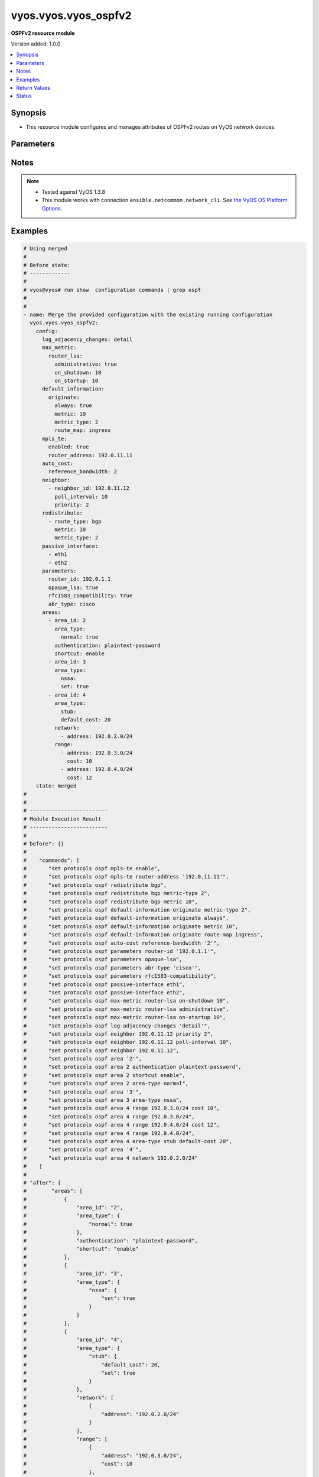 .. _vyos.vyos.vyos_ospfv2_module:


*********************
vyos.vyos.vyos_ospfv2
*********************

**OSPFv2 resource module**


Version added: 1.0.0

.. contents::
   :local:
   :depth: 1


Synopsis
--------
- This resource module configures and manages attributes of OSPFv2 routes on VyOS network devices.




Parameters
----------

.. raw:: html

    <table  border=0 cellpadding=0 class="documentation-table">
        <tr>
            <th colspan="6">Parameter</th>
            <th>Choices/<font color="blue">Defaults</font></th>
            <th width="100%">Comments</th>
        </tr>
            <tr>
                <td colspan="6">
                    <div class="ansibleOptionAnchor" id="parameter-"></div>
                    <b>config</b>
                    <a class="ansibleOptionLink" href="#parameter-" title="Permalink to this option"></a>
                    <div style="font-size: small">
                        <span style="color: purple">dictionary</span>
                    </div>
                </td>
                <td>
                </td>
                <td>
                        <div>A provided OSPFv2 route configuration.</div>
                </td>
            </tr>
                                <tr>
                    <td class="elbow-placeholder"></td>
                <td colspan="5">
                    <div class="ansibleOptionAnchor" id="parameter-"></div>
                    <b>areas</b>
                    <a class="ansibleOptionLink" href="#parameter-" title="Permalink to this option"></a>
                    <div style="font-size: small">
                        <span style="color: purple">list</span>
                         / <span style="color: purple">elements=dictionary</span>
                    </div>
                </td>
                <td>
                </td>
                <td>
                        <div>OSPFv2 area.</div>
                </td>
            </tr>
                                <tr>
                    <td class="elbow-placeholder"></td>
                    <td class="elbow-placeholder"></td>
                <td colspan="4">
                    <div class="ansibleOptionAnchor" id="parameter-"></div>
                    <b>area_id</b>
                    <a class="ansibleOptionLink" href="#parameter-" title="Permalink to this option"></a>
                    <div style="font-size: small">
                        <span style="color: purple">string</span>
                    </div>
                </td>
                <td>
                </td>
                <td>
                        <div>OSPFv2 area identity.</div>
                </td>
            </tr>
            <tr>
                    <td class="elbow-placeholder"></td>
                    <td class="elbow-placeholder"></td>
                <td colspan="4">
                    <div class="ansibleOptionAnchor" id="parameter-"></div>
                    <b>area_type</b>
                    <a class="ansibleOptionLink" href="#parameter-" title="Permalink to this option"></a>
                    <div style="font-size: small">
                        <span style="color: purple">dictionary</span>
                    </div>
                </td>
                <td>
                </td>
                <td>
                        <div>Area type.</div>
                </td>
            </tr>
                                <tr>
                    <td class="elbow-placeholder"></td>
                    <td class="elbow-placeholder"></td>
                    <td class="elbow-placeholder"></td>
                <td colspan="3">
                    <div class="ansibleOptionAnchor" id="parameter-"></div>
                    <b>normal</b>
                    <a class="ansibleOptionLink" href="#parameter-" title="Permalink to this option"></a>
                    <div style="font-size: small">
                        <span style="color: purple">boolean</span>
                    </div>
                </td>
                <td>
                        <ul style="margin: 0; padding: 0"><b>Choices:</b>
                                    <li>no</li>
                                    <li>yes</li>
                        </ul>
                </td>
                <td>
                        <div>Normal OSPFv2 area.</div>
                </td>
            </tr>
            <tr>
                    <td class="elbow-placeholder"></td>
                    <td class="elbow-placeholder"></td>
                    <td class="elbow-placeholder"></td>
                <td colspan="3">
                    <div class="ansibleOptionAnchor" id="parameter-"></div>
                    <b>nssa</b>
                    <a class="ansibleOptionLink" href="#parameter-" title="Permalink to this option"></a>
                    <div style="font-size: small">
                        <span style="color: purple">dictionary</span>
                    </div>
                </td>
                <td>
                </td>
                <td>
                        <div>NSSA OSPFv2 area.</div>
                </td>
            </tr>
                                <tr>
                    <td class="elbow-placeholder"></td>
                    <td class="elbow-placeholder"></td>
                    <td class="elbow-placeholder"></td>
                    <td class="elbow-placeholder"></td>
                <td colspan="2">
                    <div class="ansibleOptionAnchor" id="parameter-"></div>
                    <b>default_cost</b>
                    <a class="ansibleOptionLink" href="#parameter-" title="Permalink to this option"></a>
                    <div style="font-size: small">
                        <span style="color: purple">integer</span>
                    </div>
                </td>
                <td>
                </td>
                <td>
                        <div>Summary-default cost of NSSA area.</div>
                </td>
            </tr>
            <tr>
                    <td class="elbow-placeholder"></td>
                    <td class="elbow-placeholder"></td>
                    <td class="elbow-placeholder"></td>
                    <td class="elbow-placeholder"></td>
                <td colspan="2">
                    <div class="ansibleOptionAnchor" id="parameter-"></div>
                    <b>no_summary</b>
                    <a class="ansibleOptionLink" href="#parameter-" title="Permalink to this option"></a>
                    <div style="font-size: small">
                        <span style="color: purple">boolean</span>
                    </div>
                </td>
                <td>
                        <ul style="margin: 0; padding: 0"><b>Choices:</b>
                                    <li>no</li>
                                    <li>yes</li>
                        </ul>
                </td>
                <td>
                        <div>Do not inject inter-area routes into stub.</div>
                </td>
            </tr>
            <tr>
                    <td class="elbow-placeholder"></td>
                    <td class="elbow-placeholder"></td>
                    <td class="elbow-placeholder"></td>
                    <td class="elbow-placeholder"></td>
                <td colspan="2">
                    <div class="ansibleOptionAnchor" id="parameter-"></div>
                    <b>set</b>
                    <a class="ansibleOptionLink" href="#parameter-" title="Permalink to this option"></a>
                    <div style="font-size: small">
                        <span style="color: purple">boolean</span>
                    </div>
                </td>
                <td>
                        <ul style="margin: 0; padding: 0"><b>Choices:</b>
                                    <li>no</li>
                                    <li>yes</li>
                        </ul>
                </td>
                <td>
                        <div>Enabling NSSA.</div>
                </td>
            </tr>
            <tr>
                    <td class="elbow-placeholder"></td>
                    <td class="elbow-placeholder"></td>
                    <td class="elbow-placeholder"></td>
                    <td class="elbow-placeholder"></td>
                <td colspan="2">
                    <div class="ansibleOptionAnchor" id="parameter-"></div>
                    <b>translate</b>
                    <a class="ansibleOptionLink" href="#parameter-" title="Permalink to this option"></a>
                    <div style="font-size: small">
                        <span style="color: purple">string</span>
                    </div>
                </td>
                <td>
                        <ul style="margin: 0; padding: 0"><b>Choices:</b>
                                    <li>always</li>
                                    <li>candidate</li>
                                    <li>never</li>
                        </ul>
                </td>
                <td>
                        <div>NSSA-ABR.</div>
                </td>
            </tr>

            <tr>
                    <td class="elbow-placeholder"></td>
                    <td class="elbow-placeholder"></td>
                    <td class="elbow-placeholder"></td>
                <td colspan="3">
                    <div class="ansibleOptionAnchor" id="parameter-"></div>
                    <b>stub</b>
                    <a class="ansibleOptionLink" href="#parameter-" title="Permalink to this option"></a>
                    <div style="font-size: small">
                        <span style="color: purple">dictionary</span>
                    </div>
                </td>
                <td>
                </td>
                <td>
                        <div>Stub OSPFv2 area.</div>
                </td>
            </tr>
                                <tr>
                    <td class="elbow-placeholder"></td>
                    <td class="elbow-placeholder"></td>
                    <td class="elbow-placeholder"></td>
                    <td class="elbow-placeholder"></td>
                <td colspan="2">
                    <div class="ansibleOptionAnchor" id="parameter-"></div>
                    <b>default_cost</b>
                    <a class="ansibleOptionLink" href="#parameter-" title="Permalink to this option"></a>
                    <div style="font-size: small">
                        <span style="color: purple">integer</span>
                    </div>
                </td>
                <td>
                </td>
                <td>
                        <div>Summary-default cost of stub area.</div>
                </td>
            </tr>
            <tr>
                    <td class="elbow-placeholder"></td>
                    <td class="elbow-placeholder"></td>
                    <td class="elbow-placeholder"></td>
                    <td class="elbow-placeholder"></td>
                <td colspan="2">
                    <div class="ansibleOptionAnchor" id="parameter-"></div>
                    <b>no_summary</b>
                    <a class="ansibleOptionLink" href="#parameter-" title="Permalink to this option"></a>
                    <div style="font-size: small">
                        <span style="color: purple">boolean</span>
                    </div>
                </td>
                <td>
                        <ul style="margin: 0; padding: 0"><b>Choices:</b>
                                    <li>no</li>
                                    <li>yes</li>
                        </ul>
                </td>
                <td>
                        <div>Do not inject inter-area routes into stub.</div>
                </td>
            </tr>
            <tr>
                    <td class="elbow-placeholder"></td>
                    <td class="elbow-placeholder"></td>
                    <td class="elbow-placeholder"></td>
                    <td class="elbow-placeholder"></td>
                <td colspan="2">
                    <div class="ansibleOptionAnchor" id="parameter-"></div>
                    <b>set</b>
                    <a class="ansibleOptionLink" href="#parameter-" title="Permalink to this option"></a>
                    <div style="font-size: small">
                        <span style="color: purple">boolean</span>
                    </div>
                </td>
                <td>
                        <ul style="margin: 0; padding: 0"><b>Choices:</b>
                                    <li>no</li>
                                    <li>yes</li>
                        </ul>
                </td>
                <td>
                        <div>Enabling stub.</div>
                </td>
            </tr>


            <tr>
                    <td class="elbow-placeholder"></td>
                    <td class="elbow-placeholder"></td>
                <td colspan="4">
                    <div class="ansibleOptionAnchor" id="parameter-"></div>
                    <b>authentication</b>
                    <a class="ansibleOptionLink" href="#parameter-" title="Permalink to this option"></a>
                    <div style="font-size: small">
                        <span style="color: purple">string</span>
                    </div>
                </td>
                <td>
                        <ul style="margin: 0; padding: 0"><b>Choices:</b>
                                    <li>plaintext-password</li>
                                    <li>md5</li>
                        </ul>
                </td>
                <td>
                        <div>OSPFv2 area authentication type.</div>
                </td>
            </tr>
            <tr>
                    <td class="elbow-placeholder"></td>
                    <td class="elbow-placeholder"></td>
                <td colspan="4">
                    <div class="ansibleOptionAnchor" id="parameter-"></div>
                    <b>network</b>
                    <a class="ansibleOptionLink" href="#parameter-" title="Permalink to this option"></a>
                    <div style="font-size: small">
                        <span style="color: purple">list</span>
                         / <span style="color: purple">elements=dictionary</span>
                    </div>
                </td>
                <td>
                </td>
                <td>
                        <div>OSPFv2 network.</div>
                </td>
            </tr>
                                <tr>
                    <td class="elbow-placeholder"></td>
                    <td class="elbow-placeholder"></td>
                    <td class="elbow-placeholder"></td>
                <td colspan="3">
                    <div class="ansibleOptionAnchor" id="parameter-"></div>
                    <b>address</b>
                    <a class="ansibleOptionLink" href="#parameter-" title="Permalink to this option"></a>
                    <div style="font-size: small">
                        <span style="color: purple">string</span>
                         / <span style="color: red">required</span>
                    </div>
                </td>
                <td>
                </td>
                <td>
                        <div>OSPFv2 IPv4 network address.</div>
                </td>
            </tr>

            <tr>
                    <td class="elbow-placeholder"></td>
                    <td class="elbow-placeholder"></td>
                <td colspan="4">
                    <div class="ansibleOptionAnchor" id="parameter-"></div>
                    <b>range</b>
                    <a class="ansibleOptionLink" href="#parameter-" title="Permalink to this option"></a>
                    <div style="font-size: small">
                        <span style="color: purple">list</span>
                         / <span style="color: purple">elements=dictionary</span>
                    </div>
                </td>
                <td>
                </td>
                <td>
                        <div>Summarize routes matching prefix (border routers only).</div>
                </td>
            </tr>
                                <tr>
                    <td class="elbow-placeholder"></td>
                    <td class="elbow-placeholder"></td>
                    <td class="elbow-placeholder"></td>
                <td colspan="3">
                    <div class="ansibleOptionAnchor" id="parameter-"></div>
                    <b>address</b>
                    <a class="ansibleOptionLink" href="#parameter-" title="Permalink to this option"></a>
                    <div style="font-size: small">
                        <span style="color: purple">string</span>
                    </div>
                </td>
                <td>
                </td>
                <td>
                        <div>border router IPv4 address.</div>
                </td>
            </tr>
            <tr>
                    <td class="elbow-placeholder"></td>
                    <td class="elbow-placeholder"></td>
                    <td class="elbow-placeholder"></td>
                <td colspan="3">
                    <div class="ansibleOptionAnchor" id="parameter-"></div>
                    <b>cost</b>
                    <a class="ansibleOptionLink" href="#parameter-" title="Permalink to this option"></a>
                    <div style="font-size: small">
                        <span style="color: purple">integer</span>
                    </div>
                </td>
                <td>
                </td>
                <td>
                        <div>Metric for this range.</div>
                </td>
            </tr>
            <tr>
                    <td class="elbow-placeholder"></td>
                    <td class="elbow-placeholder"></td>
                    <td class="elbow-placeholder"></td>
                <td colspan="3">
                    <div class="ansibleOptionAnchor" id="parameter-"></div>
                    <b>not_advertise</b>
                    <a class="ansibleOptionLink" href="#parameter-" title="Permalink to this option"></a>
                    <div style="font-size: small">
                        <span style="color: purple">boolean</span>
                    </div>
                </td>
                <td>
                        <ul style="margin: 0; padding: 0"><b>Choices:</b>
                                    <li>no</li>
                                    <li>yes</li>
                        </ul>
                </td>
                <td>
                        <div>Don&#x27;t advertise this range.</div>
                </td>
            </tr>
            <tr>
                    <td class="elbow-placeholder"></td>
                    <td class="elbow-placeholder"></td>
                    <td class="elbow-placeholder"></td>
                <td colspan="3">
                    <div class="ansibleOptionAnchor" id="parameter-"></div>
                    <b>substitute</b>
                    <a class="ansibleOptionLink" href="#parameter-" title="Permalink to this option"></a>
                    <div style="font-size: small">
                        <span style="color: purple">string</span>
                    </div>
                </td>
                <td>
                </td>
                <td>
                        <div>Announce area range (IPv4 address) as another prefix.</div>
                </td>
            </tr>

            <tr>
                    <td class="elbow-placeholder"></td>
                    <td class="elbow-placeholder"></td>
                <td colspan="4">
                    <div class="ansibleOptionAnchor" id="parameter-"></div>
                    <b>shortcut</b>
                    <a class="ansibleOptionLink" href="#parameter-" title="Permalink to this option"></a>
                    <div style="font-size: small">
                        <span style="color: purple">string</span>
                    </div>
                </td>
                <td>
                        <ul style="margin: 0; padding: 0"><b>Choices:</b>
                                    <li>default</li>
                                    <li>disable</li>
                                    <li>enable</li>
                        </ul>
                </td>
                <td>
                        <div>Area&#x27;s shortcut mode.</div>
                </td>
            </tr>
            <tr>
                    <td class="elbow-placeholder"></td>
                    <td class="elbow-placeholder"></td>
                <td colspan="4">
                    <div class="ansibleOptionAnchor" id="parameter-"></div>
                    <b>virtual_link</b>
                    <a class="ansibleOptionLink" href="#parameter-" title="Permalink to this option"></a>
                    <div style="font-size: small">
                        <span style="color: purple">list</span>
                         / <span style="color: purple">elements=dictionary</span>
                    </div>
                </td>
                <td>
                </td>
                <td>
                        <div>Virtual link address.</div>
                </td>
            </tr>
                                <tr>
                    <td class="elbow-placeholder"></td>
                    <td class="elbow-placeholder"></td>
                    <td class="elbow-placeholder"></td>
                <td colspan="3">
                    <div class="ansibleOptionAnchor" id="parameter-"></div>
                    <b>address</b>
                    <a class="ansibleOptionLink" href="#parameter-" title="Permalink to this option"></a>
                    <div style="font-size: small">
                        <span style="color: purple">string</span>
                    </div>
                </td>
                <td>
                </td>
                <td>
                        <div>virtual link address.</div>
                </td>
            </tr>
            <tr>
                    <td class="elbow-placeholder"></td>
                    <td class="elbow-placeholder"></td>
                    <td class="elbow-placeholder"></td>
                <td colspan="3">
                    <div class="ansibleOptionAnchor" id="parameter-"></div>
                    <b>authentication</b>
                    <a class="ansibleOptionLink" href="#parameter-" title="Permalink to this option"></a>
                    <div style="font-size: small">
                        <span style="color: purple">dictionary</span>
                    </div>
                </td>
                <td>
                </td>
                <td>
                        <div>OSPFv2 area authentication type.</div>
                </td>
            </tr>
                                <tr>
                    <td class="elbow-placeholder"></td>
                    <td class="elbow-placeholder"></td>
                    <td class="elbow-placeholder"></td>
                    <td class="elbow-placeholder"></td>
                <td colspan="2">
                    <div class="ansibleOptionAnchor" id="parameter-"></div>
                    <b>md5</b>
                    <a class="ansibleOptionLink" href="#parameter-" title="Permalink to this option"></a>
                    <div style="font-size: small">
                        <span style="color: purple">list</span>
                         / <span style="color: purple">elements=dictionary</span>
                    </div>
                </td>
                <td>
                </td>
                <td>
                        <div>MD5 key id based authentication.</div>
                </td>
            </tr>
                                <tr>
                    <td class="elbow-placeholder"></td>
                    <td class="elbow-placeholder"></td>
                    <td class="elbow-placeholder"></td>
                    <td class="elbow-placeholder"></td>
                    <td class="elbow-placeholder"></td>
                <td colspan="1">
                    <div class="ansibleOptionAnchor" id="parameter-"></div>
                    <b>key_id</b>
                    <a class="ansibleOptionLink" href="#parameter-" title="Permalink to this option"></a>
                    <div style="font-size: small">
                        <span style="color: purple">integer</span>
                    </div>
                </td>
                <td>
                </td>
                <td>
                        <div>MD5 key id.</div>
                </td>
            </tr>
            <tr>
                    <td class="elbow-placeholder"></td>
                    <td class="elbow-placeholder"></td>
                    <td class="elbow-placeholder"></td>
                    <td class="elbow-placeholder"></td>
                    <td class="elbow-placeholder"></td>
                <td colspan="1">
                    <div class="ansibleOptionAnchor" id="parameter-"></div>
                    <b>md5_key</b>
                    <a class="ansibleOptionLink" href="#parameter-" title="Permalink to this option"></a>
                    <div style="font-size: small">
                        <span style="color: purple">string</span>
                    </div>
                </td>
                <td>
                </td>
                <td>
                        <div>MD5 key.</div>
                </td>
            </tr>

            <tr>
                    <td class="elbow-placeholder"></td>
                    <td class="elbow-placeholder"></td>
                    <td class="elbow-placeholder"></td>
                    <td class="elbow-placeholder"></td>
                <td colspan="2">
                    <div class="ansibleOptionAnchor" id="parameter-"></div>
                    <b>plaintext_password</b>
                    <a class="ansibleOptionLink" href="#parameter-" title="Permalink to this option"></a>
                    <div style="font-size: small">
                        <span style="color: purple">string</span>
                    </div>
                </td>
                <td>
                </td>
                <td>
                        <div>Plain text password.</div>
                </td>
            </tr>

            <tr>
                    <td class="elbow-placeholder"></td>
                    <td class="elbow-placeholder"></td>
                    <td class="elbow-placeholder"></td>
                <td colspan="3">
                    <div class="ansibleOptionAnchor" id="parameter-"></div>
                    <b>dead_interval</b>
                    <a class="ansibleOptionLink" href="#parameter-" title="Permalink to this option"></a>
                    <div style="font-size: small">
                        <span style="color: purple">integer</span>
                    </div>
                </td>
                <td>
                </td>
                <td>
                        <div>Interval after which a neighbor is declared dead.</div>
                </td>
            </tr>
            <tr>
                    <td class="elbow-placeholder"></td>
                    <td class="elbow-placeholder"></td>
                    <td class="elbow-placeholder"></td>
                <td colspan="3">
                    <div class="ansibleOptionAnchor" id="parameter-"></div>
                    <b>hello_interval</b>
                    <a class="ansibleOptionLink" href="#parameter-" title="Permalink to this option"></a>
                    <div style="font-size: small">
                        <span style="color: purple">integer</span>
                    </div>
                </td>
                <td>
                </td>
                <td>
                        <div>Interval between hello packets.</div>
                </td>
            </tr>
            <tr>
                    <td class="elbow-placeholder"></td>
                    <td class="elbow-placeholder"></td>
                    <td class="elbow-placeholder"></td>
                <td colspan="3">
                    <div class="ansibleOptionAnchor" id="parameter-"></div>
                    <b>retransmit_interval</b>
                    <a class="ansibleOptionLink" href="#parameter-" title="Permalink to this option"></a>
                    <div style="font-size: small">
                        <span style="color: purple">integer</span>
                    </div>
                </td>
                <td>
                </td>
                <td>
                        <div>Interval between retransmitting lost link state advertisements.</div>
                </td>
            </tr>
            <tr>
                    <td class="elbow-placeholder"></td>
                    <td class="elbow-placeholder"></td>
                    <td class="elbow-placeholder"></td>
                <td colspan="3">
                    <div class="ansibleOptionAnchor" id="parameter-"></div>
                    <b>transmit_delay</b>
                    <a class="ansibleOptionLink" href="#parameter-" title="Permalink to this option"></a>
                    <div style="font-size: small">
                        <span style="color: purple">integer</span>
                    </div>
                </td>
                <td>
                </td>
                <td>
                        <div>Link state transmit delay.</div>
                </td>
            </tr>


            <tr>
                    <td class="elbow-placeholder"></td>
                <td colspan="5">
                    <div class="ansibleOptionAnchor" id="parameter-"></div>
                    <b>auto_cost</b>
                    <a class="ansibleOptionLink" href="#parameter-" title="Permalink to this option"></a>
                    <div style="font-size: small">
                        <span style="color: purple">dictionary</span>
                    </div>
                </td>
                <td>
                </td>
                <td>
                        <div>Calculate OSPFv2 interface cost according to bandwidth.</div>
                </td>
            </tr>
                                <tr>
                    <td class="elbow-placeholder"></td>
                    <td class="elbow-placeholder"></td>
                <td colspan="4">
                    <div class="ansibleOptionAnchor" id="parameter-"></div>
                    <b>reference_bandwidth</b>
                    <a class="ansibleOptionLink" href="#parameter-" title="Permalink to this option"></a>
                    <div style="font-size: small">
                        <span style="color: purple">integer</span>
                    </div>
                </td>
                <td>
                </td>
                <td>
                        <div>Reference bandwidth cost in Mbits/sec.</div>
                </td>
            </tr>

            <tr>
                    <td class="elbow-placeholder"></td>
                <td colspan="5">
                    <div class="ansibleOptionAnchor" id="parameter-"></div>
                    <b>default_information</b>
                    <a class="ansibleOptionLink" href="#parameter-" title="Permalink to this option"></a>
                    <div style="font-size: small">
                        <span style="color: purple">dictionary</span>
                    </div>
                </td>
                <td>
                </td>
                <td>
                        <div>Control distribution of default information.</div>
                </td>
            </tr>
                                <tr>
                    <td class="elbow-placeholder"></td>
                    <td class="elbow-placeholder"></td>
                <td colspan="4">
                    <div class="ansibleOptionAnchor" id="parameter-"></div>
                    <b>originate</b>
                    <a class="ansibleOptionLink" href="#parameter-" title="Permalink to this option"></a>
                    <div style="font-size: small">
                        <span style="color: purple">dictionary</span>
                    </div>
                </td>
                <td>
                </td>
                <td>
                        <div>Distribute a default route.</div>
                </td>
            </tr>
                                <tr>
                    <td class="elbow-placeholder"></td>
                    <td class="elbow-placeholder"></td>
                    <td class="elbow-placeholder"></td>
                <td colspan="3">
                    <div class="ansibleOptionAnchor" id="parameter-"></div>
                    <b>always</b>
                    <a class="ansibleOptionLink" href="#parameter-" title="Permalink to this option"></a>
                    <div style="font-size: small">
                        <span style="color: purple">boolean</span>
                    </div>
                </td>
                <td>
                        <ul style="margin: 0; padding: 0"><b>Choices:</b>
                                    <li>no</li>
                                    <li>yes</li>
                        </ul>
                </td>
                <td>
                        <div>Always advertise default route.</div>
                </td>
            </tr>
            <tr>
                    <td class="elbow-placeholder"></td>
                    <td class="elbow-placeholder"></td>
                    <td class="elbow-placeholder"></td>
                <td colspan="3">
                    <div class="ansibleOptionAnchor" id="parameter-"></div>
                    <b>metric</b>
                    <a class="ansibleOptionLink" href="#parameter-" title="Permalink to this option"></a>
                    <div style="font-size: small">
                        <span style="color: purple">integer</span>
                    </div>
                </td>
                <td>
                </td>
                <td>
                        <div>OSPFv2 default metric.</div>
                </td>
            </tr>
            <tr>
                    <td class="elbow-placeholder"></td>
                    <td class="elbow-placeholder"></td>
                    <td class="elbow-placeholder"></td>
                <td colspan="3">
                    <div class="ansibleOptionAnchor" id="parameter-"></div>
                    <b>metric_type</b>
                    <a class="ansibleOptionLink" href="#parameter-" title="Permalink to this option"></a>
                    <div style="font-size: small">
                        <span style="color: purple">integer</span>
                    </div>
                </td>
                <td>
                </td>
                <td>
                        <div>OSPFv2 Metric types for default routes.</div>
                </td>
            </tr>
            <tr>
                    <td class="elbow-placeholder"></td>
                    <td class="elbow-placeholder"></td>
                    <td class="elbow-placeholder"></td>
                <td colspan="3">
                    <div class="ansibleOptionAnchor" id="parameter-"></div>
                    <b>route_map</b>
                    <a class="ansibleOptionLink" href="#parameter-" title="Permalink to this option"></a>
                    <div style="font-size: small">
                        <span style="color: purple">string</span>
                    </div>
                </td>
                <td>
                </td>
                <td>
                        <div>Route map references.</div>
                </td>
            </tr>


            <tr>
                    <td class="elbow-placeholder"></td>
                <td colspan="5">
                    <div class="ansibleOptionAnchor" id="parameter-"></div>
                    <b>default_metric</b>
                    <a class="ansibleOptionLink" href="#parameter-" title="Permalink to this option"></a>
                    <div style="font-size: small">
                        <span style="color: purple">integer</span>
                    </div>
                </td>
                <td>
                </td>
                <td>
                        <div>Metric of redistributed routes</div>
                </td>
            </tr>
            <tr>
                    <td class="elbow-placeholder"></td>
                <td colspan="5">
                    <div class="ansibleOptionAnchor" id="parameter-"></div>
                    <b>distance</b>
                    <a class="ansibleOptionLink" href="#parameter-" title="Permalink to this option"></a>
                    <div style="font-size: small">
                        <span style="color: purple">dictionary</span>
                    </div>
                </td>
                <td>
                </td>
                <td>
                        <div>Administrative distance.</div>
                </td>
            </tr>
                                <tr>
                    <td class="elbow-placeholder"></td>
                    <td class="elbow-placeholder"></td>
                <td colspan="4">
                    <div class="ansibleOptionAnchor" id="parameter-"></div>
                    <b>global</b>
                    <a class="ansibleOptionLink" href="#parameter-" title="Permalink to this option"></a>
                    <div style="font-size: small">
                        <span style="color: purple">integer</span>
                    </div>
                </td>
                <td>
                </td>
                <td>
                        <div>Global OSPFv2 administrative distance.</div>
                </td>
            </tr>
            <tr>
                    <td class="elbow-placeholder"></td>
                    <td class="elbow-placeholder"></td>
                <td colspan="4">
                    <div class="ansibleOptionAnchor" id="parameter-"></div>
                    <b>ospf</b>
                    <a class="ansibleOptionLink" href="#parameter-" title="Permalink to this option"></a>
                    <div style="font-size: small">
                        <span style="color: purple">dictionary</span>
                    </div>
                </td>
                <td>
                </td>
                <td>
                        <div>OSPFv2 administrative distance.</div>
                </td>
            </tr>
                                <tr>
                    <td class="elbow-placeholder"></td>
                    <td class="elbow-placeholder"></td>
                    <td class="elbow-placeholder"></td>
                <td colspan="3">
                    <div class="ansibleOptionAnchor" id="parameter-"></div>
                    <b>external</b>
                    <a class="ansibleOptionLink" href="#parameter-" title="Permalink to this option"></a>
                    <div style="font-size: small">
                        <span style="color: purple">integer</span>
                    </div>
                </td>
                <td>
                </td>
                <td>
                        <div>Distance for external routes.</div>
                </td>
            </tr>
            <tr>
                    <td class="elbow-placeholder"></td>
                    <td class="elbow-placeholder"></td>
                    <td class="elbow-placeholder"></td>
                <td colspan="3">
                    <div class="ansibleOptionAnchor" id="parameter-"></div>
                    <b>inter_area</b>
                    <a class="ansibleOptionLink" href="#parameter-" title="Permalink to this option"></a>
                    <div style="font-size: small">
                        <span style="color: purple">integer</span>
                    </div>
                </td>
                <td>
                </td>
                <td>
                        <div>Distance for inter-area routes.</div>
                </td>
            </tr>
            <tr>
                    <td class="elbow-placeholder"></td>
                    <td class="elbow-placeholder"></td>
                    <td class="elbow-placeholder"></td>
                <td colspan="3">
                    <div class="ansibleOptionAnchor" id="parameter-"></div>
                    <b>intra_area</b>
                    <a class="ansibleOptionLink" href="#parameter-" title="Permalink to this option"></a>
                    <div style="font-size: small">
                        <span style="color: purple">integer</span>
                    </div>
                </td>
                <td>
                </td>
                <td>
                        <div>Distance for intra-area routes.</div>
                </td>
            </tr>


            <tr>
                    <td class="elbow-placeholder"></td>
                <td colspan="5">
                    <div class="ansibleOptionAnchor" id="parameter-"></div>
                    <b>log_adjacency_changes</b>
                    <a class="ansibleOptionLink" href="#parameter-" title="Permalink to this option"></a>
                    <div style="font-size: small">
                        <span style="color: purple">string</span>
                    </div>
                </td>
                <td>
                        <ul style="margin: 0; padding: 0"><b>Choices:</b>
                                    <li>detail</li>
                        </ul>
                </td>
                <td>
                        <div>Log changes in adjacency state.</div>
                </td>
            </tr>
            <tr>
                    <td class="elbow-placeholder"></td>
                <td colspan="5">
                    <div class="ansibleOptionAnchor" id="parameter-"></div>
                    <b>max_metric</b>
                    <a class="ansibleOptionLink" href="#parameter-" title="Permalink to this option"></a>
                    <div style="font-size: small">
                        <span style="color: purple">dictionary</span>
                    </div>
                </td>
                <td>
                </td>
                <td>
                        <div>OSPFv2 maximum/infinite-distance metric.</div>
                </td>
            </tr>
                                <tr>
                    <td class="elbow-placeholder"></td>
                    <td class="elbow-placeholder"></td>
                <td colspan="4">
                    <div class="ansibleOptionAnchor" id="parameter-"></div>
                    <b>router_lsa</b>
                    <a class="ansibleOptionLink" href="#parameter-" title="Permalink to this option"></a>
                    <div style="font-size: small">
                        <span style="color: purple">dictionary</span>
                    </div>
                </td>
                <td>
                </td>
                <td>
                        <div>Advertise own Router-LSA with infinite distance (stub router).</div>
                </td>
            </tr>
                                <tr>
                    <td class="elbow-placeholder"></td>
                    <td class="elbow-placeholder"></td>
                    <td class="elbow-placeholder"></td>
                <td colspan="3">
                    <div class="ansibleOptionAnchor" id="parameter-"></div>
                    <b>administrative</b>
                    <a class="ansibleOptionLink" href="#parameter-" title="Permalink to this option"></a>
                    <div style="font-size: small">
                        <span style="color: purple">boolean</span>
                    </div>
                </td>
                <td>
                        <ul style="margin: 0; padding: 0"><b>Choices:</b>
                                    <li>no</li>
                                    <li>yes</li>
                        </ul>
                </td>
                <td>
                        <div>Administratively apply, for an indefinite period.</div>
                </td>
            </tr>
            <tr>
                    <td class="elbow-placeholder"></td>
                    <td class="elbow-placeholder"></td>
                    <td class="elbow-placeholder"></td>
                <td colspan="3">
                    <div class="ansibleOptionAnchor" id="parameter-"></div>
                    <b>on_shutdown</b>
                    <a class="ansibleOptionLink" href="#parameter-" title="Permalink to this option"></a>
                    <div style="font-size: small">
                        <span style="color: purple">integer</span>
                    </div>
                </td>
                <td>
                </td>
                <td>
                        <div>Time to advertise self as stub-router.</div>
                </td>
            </tr>
            <tr>
                    <td class="elbow-placeholder"></td>
                    <td class="elbow-placeholder"></td>
                    <td class="elbow-placeholder"></td>
                <td colspan="3">
                    <div class="ansibleOptionAnchor" id="parameter-"></div>
                    <b>on_startup</b>
                    <a class="ansibleOptionLink" href="#parameter-" title="Permalink to this option"></a>
                    <div style="font-size: small">
                        <span style="color: purple">integer</span>
                    </div>
                </td>
                <td>
                </td>
                <td>
                        <div>Time to advertise self as stub-router</div>
                </td>
            </tr>


            <tr>
                    <td class="elbow-placeholder"></td>
                <td colspan="5">
                    <div class="ansibleOptionAnchor" id="parameter-"></div>
                    <b>mpls_te</b>
                    <a class="ansibleOptionLink" href="#parameter-" title="Permalink to this option"></a>
                    <div style="font-size: small">
                        <span style="color: purple">dictionary</span>
                    </div>
                </td>
                <td>
                </td>
                <td>
                        <div>MultiProtocol Label Switching-Traffic Engineering (MPLS-TE) parameters.</div>
                </td>
            </tr>
                                <tr>
                    <td class="elbow-placeholder"></td>
                    <td class="elbow-placeholder"></td>
                <td colspan="4">
                    <div class="ansibleOptionAnchor" id="parameter-"></div>
                    <b>enabled</b>
                    <a class="ansibleOptionLink" href="#parameter-" title="Permalink to this option"></a>
                    <div style="font-size: small">
                        <span style="color: purple">boolean</span>
                    </div>
                </td>
                <td>
                        <ul style="margin: 0; padding: 0"><b>Choices:</b>
                                    <li>no</li>
                                    <li>yes</li>
                        </ul>
                </td>
                <td>
                        <div>Enable MPLS-TE functionality.</div>
                </td>
            </tr>
            <tr>
                    <td class="elbow-placeholder"></td>
                    <td class="elbow-placeholder"></td>
                <td colspan="4">
                    <div class="ansibleOptionAnchor" id="parameter-"></div>
                    <b>router_address</b>
                    <a class="ansibleOptionLink" href="#parameter-" title="Permalink to this option"></a>
                    <div style="font-size: small">
                        <span style="color: purple">string</span>
                    </div>
                </td>
                <td>
                </td>
                <td>
                        <div>Stable IP address of the advertising router.</div>
                </td>
            </tr>

            <tr>
                    <td class="elbow-placeholder"></td>
                <td colspan="5">
                    <div class="ansibleOptionAnchor" id="parameter-"></div>
                    <b>neighbor</b>
                    <a class="ansibleOptionLink" href="#parameter-" title="Permalink to this option"></a>
                    <div style="font-size: small">
                        <span style="color: purple">list</span>
                         / <span style="color: purple">elements=dictionary</span>
                    </div>
                </td>
                <td>
                </td>
                <td>
                        <div>Neighbor IP address.</div>
                </td>
            </tr>
                                <tr>
                    <td class="elbow-placeholder"></td>
                    <td class="elbow-placeholder"></td>
                <td colspan="4">
                    <div class="ansibleOptionAnchor" id="parameter-"></div>
                    <b>neighbor_id</b>
                    <a class="ansibleOptionLink" href="#parameter-" title="Permalink to this option"></a>
                    <div style="font-size: small">
                        <span style="color: purple">string</span>
                    </div>
                </td>
                <td>
                </td>
                <td>
                        <div>Identity (number/IP address) of neighbor.</div>
                </td>
            </tr>
            <tr>
                    <td class="elbow-placeholder"></td>
                    <td class="elbow-placeholder"></td>
                <td colspan="4">
                    <div class="ansibleOptionAnchor" id="parameter-"></div>
                    <b>poll_interval</b>
                    <a class="ansibleOptionLink" href="#parameter-" title="Permalink to this option"></a>
                    <div style="font-size: small">
                        <span style="color: purple">integer</span>
                    </div>
                </td>
                <td>
                </td>
                <td>
                        <div>Seconds between dead neighbor polling interval.</div>
                </td>
            </tr>
            <tr>
                    <td class="elbow-placeholder"></td>
                    <td class="elbow-placeholder"></td>
                <td colspan="4">
                    <div class="ansibleOptionAnchor" id="parameter-"></div>
                    <b>priority</b>
                    <a class="ansibleOptionLink" href="#parameter-" title="Permalink to this option"></a>
                    <div style="font-size: small">
                        <span style="color: purple">integer</span>
                    </div>
                </td>
                <td>
                </td>
                <td>
                        <div>Neighbor priority.</div>
                </td>
            </tr>

            <tr>
                    <td class="elbow-placeholder"></td>
                <td colspan="5">
                    <div class="ansibleOptionAnchor" id="parameter-"></div>
                    <b>parameters</b>
                    <a class="ansibleOptionLink" href="#parameter-" title="Permalink to this option"></a>
                    <div style="font-size: small">
                        <span style="color: purple">dictionary</span>
                    </div>
                </td>
                <td>
                </td>
                <td>
                        <div>OSPFv2 specific parameters.</div>
                </td>
            </tr>
                                <tr>
                    <td class="elbow-placeholder"></td>
                    <td class="elbow-placeholder"></td>
                <td colspan="4">
                    <div class="ansibleOptionAnchor" id="parameter-"></div>
                    <b>abr_type</b>
                    <a class="ansibleOptionLink" href="#parameter-" title="Permalink to this option"></a>
                    <div style="font-size: small">
                        <span style="color: purple">string</span>
                    </div>
                </td>
                <td>
                        <ul style="margin: 0; padding: 0"><b>Choices:</b>
                                    <li>cisco</li>
                                    <li>ibm</li>
                                    <li>shortcut</li>
                                    <li>standard</li>
                        </ul>
                </td>
                <td>
                        <div>OSPFv2 ABR Type.</div>
                </td>
            </tr>
            <tr>
                    <td class="elbow-placeholder"></td>
                    <td class="elbow-placeholder"></td>
                <td colspan="4">
                    <div class="ansibleOptionAnchor" id="parameter-"></div>
                    <b>opaque_lsa</b>
                    <a class="ansibleOptionLink" href="#parameter-" title="Permalink to this option"></a>
                    <div style="font-size: small">
                        <span style="color: purple">boolean</span>
                    </div>
                </td>
                <td>
                        <ul style="margin: 0; padding: 0"><b>Choices:</b>
                                    <li>no</li>
                                    <li>yes</li>
                        </ul>
                </td>
                <td>
                        <div>Enable the Opaque-LSA capability (rfc2370).</div>
                </td>
            </tr>
            <tr>
                    <td class="elbow-placeholder"></td>
                    <td class="elbow-placeholder"></td>
                <td colspan="4">
                    <div class="ansibleOptionAnchor" id="parameter-"></div>
                    <b>rfc1583_compatibility</b>
                    <a class="ansibleOptionLink" href="#parameter-" title="Permalink to this option"></a>
                    <div style="font-size: small">
                        <span style="color: purple">boolean</span>
                    </div>
                </td>
                <td>
                        <ul style="margin: 0; padding: 0"><b>Choices:</b>
                                    <li>no</li>
                                    <li>yes</li>
                        </ul>
                </td>
                <td>
                        <div>Enable rfc1583 criteria for handling AS external routes.</div>
                </td>
            </tr>
            <tr>
                    <td class="elbow-placeholder"></td>
                    <td class="elbow-placeholder"></td>
                <td colspan="4">
                    <div class="ansibleOptionAnchor" id="parameter-"></div>
                    <b>router_id</b>
                    <a class="ansibleOptionLink" href="#parameter-" title="Permalink to this option"></a>
                    <div style="font-size: small">
                        <span style="color: purple">string</span>
                    </div>
                </td>
                <td>
                </td>
                <td>
                        <div>Override the default router identifier.</div>
                </td>
            </tr>

            <tr>
                    <td class="elbow-placeholder"></td>
                <td colspan="5">
                    <div class="ansibleOptionAnchor" id="parameter-"></div>
                    <b>passive_interface</b>
                    <a class="ansibleOptionLink" href="#parameter-" title="Permalink to this option"></a>
                    <div style="font-size: small">
                        <span style="color: purple">list</span>
                         / <span style="color: purple">elements=string</span>
                    </div>
                </td>
                <td>
                </td>
                <td>
                        <div>Suppress routing updates on an interface.</div>
                </td>
            </tr>
            <tr>
                    <td class="elbow-placeholder"></td>
                <td colspan="5">
                    <div class="ansibleOptionAnchor" id="parameter-"></div>
                    <b>passive_interface_exclude</b>
                    <a class="ansibleOptionLink" href="#parameter-" title="Permalink to this option"></a>
                    <div style="font-size: small">
                        <span style="color: purple">list</span>
                         / <span style="color: purple">elements=string</span>
                    </div>
                </td>
                <td>
                </td>
                <td>
                        <div>Interface to exclude when using passive-interface default.</div>
                </td>
            </tr>
            <tr>
                    <td class="elbow-placeholder"></td>
                <td colspan="5">
                    <div class="ansibleOptionAnchor" id="parameter-"></div>
                    <b>redistribute</b>
                    <a class="ansibleOptionLink" href="#parameter-" title="Permalink to this option"></a>
                    <div style="font-size: small">
                        <span style="color: purple">list</span>
                         / <span style="color: purple">elements=dictionary</span>
                    </div>
                </td>
                <td>
                </td>
                <td>
                        <div>Redistribute information from another routing protocol.</div>
                </td>
            </tr>
                                <tr>
                    <td class="elbow-placeholder"></td>
                    <td class="elbow-placeholder"></td>
                <td colspan="4">
                    <div class="ansibleOptionAnchor" id="parameter-"></div>
                    <b>metric</b>
                    <a class="ansibleOptionLink" href="#parameter-" title="Permalink to this option"></a>
                    <div style="font-size: small">
                        <span style="color: purple">integer</span>
                    </div>
                </td>
                <td>
                </td>
                <td>
                        <div>Metric for redistribution routes.</div>
                </td>
            </tr>
            <tr>
                    <td class="elbow-placeholder"></td>
                    <td class="elbow-placeholder"></td>
                <td colspan="4">
                    <div class="ansibleOptionAnchor" id="parameter-"></div>
                    <b>metric_type</b>
                    <a class="ansibleOptionLink" href="#parameter-" title="Permalink to this option"></a>
                    <div style="font-size: small">
                        <span style="color: purple">integer</span>
                    </div>
                </td>
                <td>
                </td>
                <td>
                        <div>OSPFv2 Metric types.</div>
                </td>
            </tr>
            <tr>
                    <td class="elbow-placeholder"></td>
                    <td class="elbow-placeholder"></td>
                <td colspan="4">
                    <div class="ansibleOptionAnchor" id="parameter-"></div>
                    <b>route_map</b>
                    <a class="ansibleOptionLink" href="#parameter-" title="Permalink to this option"></a>
                    <div style="font-size: small">
                        <span style="color: purple">string</span>
                    </div>
                </td>
                <td>
                </td>
                <td>
                        <div>Route map references.</div>
                </td>
            </tr>
            <tr>
                    <td class="elbow-placeholder"></td>
                    <td class="elbow-placeholder"></td>
                <td colspan="4">
                    <div class="ansibleOptionAnchor" id="parameter-"></div>
                    <b>route_type</b>
                    <a class="ansibleOptionLink" href="#parameter-" title="Permalink to this option"></a>
                    <div style="font-size: small">
                        <span style="color: purple">string</span>
                    </div>
                </td>
                <td>
                        <ul style="margin: 0; padding: 0"><b>Choices:</b>
                                    <li>bgp</li>
                                    <li>connected</li>
                                    <li>kernel</li>
                                    <li>rip</li>
                                    <li>static</li>
                        </ul>
                </td>
                <td>
                        <div>Route type to redistribute.</div>
                </td>
            </tr>

            <tr>
                    <td class="elbow-placeholder"></td>
                <td colspan="5">
                    <div class="ansibleOptionAnchor" id="parameter-"></div>
                    <b>route_map</b>
                    <a class="ansibleOptionLink" href="#parameter-" title="Permalink to this option"></a>
                    <div style="font-size: small">
                        <span style="color: purple">list</span>
                         / <span style="color: purple">elements=string</span>
                    </div>
                </td>
                <td>
                </td>
                <td>
                        <div>Filter routes installed in local route map.</div>
                </td>
            </tr>
            <tr>
                    <td class="elbow-placeholder"></td>
                <td colspan="5">
                    <div class="ansibleOptionAnchor" id="parameter-"></div>
                    <b>timers</b>
                    <a class="ansibleOptionLink" href="#parameter-" title="Permalink to this option"></a>
                    <div style="font-size: small">
                        <span style="color: purple">dictionary</span>
                    </div>
                </td>
                <td>
                </td>
                <td>
                        <div>Adjust routing timers.</div>
                </td>
            </tr>
                                <tr>
                    <td class="elbow-placeholder"></td>
                    <td class="elbow-placeholder"></td>
                <td colspan="4">
                    <div class="ansibleOptionAnchor" id="parameter-"></div>
                    <b>refresh</b>
                    <a class="ansibleOptionLink" href="#parameter-" title="Permalink to this option"></a>
                    <div style="font-size: small">
                        <span style="color: purple">dictionary</span>
                    </div>
                </td>
                <td>
                </td>
                <td>
                        <div>Adjust refresh parameters.</div>
                </td>
            </tr>
                                <tr>
                    <td class="elbow-placeholder"></td>
                    <td class="elbow-placeholder"></td>
                    <td class="elbow-placeholder"></td>
                <td colspan="3">
                    <div class="ansibleOptionAnchor" id="parameter-"></div>
                    <b>timers</b>
                    <a class="ansibleOptionLink" href="#parameter-" title="Permalink to this option"></a>
                    <div style="font-size: small">
                        <span style="color: purple">integer</span>
                    </div>
                </td>
                <td>
                </td>
                <td>
                        <div>refresh timer.</div>
                </td>
            </tr>

            <tr>
                    <td class="elbow-placeholder"></td>
                    <td class="elbow-placeholder"></td>
                <td colspan="4">
                    <div class="ansibleOptionAnchor" id="parameter-"></div>
                    <b>throttle</b>
                    <a class="ansibleOptionLink" href="#parameter-" title="Permalink to this option"></a>
                    <div style="font-size: small">
                        <span style="color: purple">dictionary</span>
                    </div>
                </td>
                <td>
                </td>
                <td>
                        <div>Throttling adaptive timers.</div>
                </td>
            </tr>
                                <tr>
                    <td class="elbow-placeholder"></td>
                    <td class="elbow-placeholder"></td>
                    <td class="elbow-placeholder"></td>
                <td colspan="3">
                    <div class="ansibleOptionAnchor" id="parameter-"></div>
                    <b>spf</b>
                    <a class="ansibleOptionLink" href="#parameter-" title="Permalink to this option"></a>
                    <div style="font-size: small">
                        <span style="color: purple">dictionary</span>
                    </div>
                </td>
                <td>
                </td>
                <td>
                        <div>OSPFv2 SPF timers.</div>
                </td>
            </tr>
                                <tr>
                    <td class="elbow-placeholder"></td>
                    <td class="elbow-placeholder"></td>
                    <td class="elbow-placeholder"></td>
                    <td class="elbow-placeholder"></td>
                <td colspan="2">
                    <div class="ansibleOptionAnchor" id="parameter-"></div>
                    <b>delay</b>
                    <a class="ansibleOptionLink" href="#parameter-" title="Permalink to this option"></a>
                    <div style="font-size: small">
                        <span style="color: purple">integer</span>
                    </div>
                </td>
                <td>
                </td>
                <td>
                        <div>Delay (msec) from first change received till SPF calculation.</div>
                </td>
            </tr>
            <tr>
                    <td class="elbow-placeholder"></td>
                    <td class="elbow-placeholder"></td>
                    <td class="elbow-placeholder"></td>
                    <td class="elbow-placeholder"></td>
                <td colspan="2">
                    <div class="ansibleOptionAnchor" id="parameter-"></div>
                    <b>initial_holdtime</b>
                    <a class="ansibleOptionLink" href="#parameter-" title="Permalink to this option"></a>
                    <div style="font-size: small">
                        <span style="color: purple">integer</span>
                    </div>
                </td>
                <td>
                </td>
                <td>
                        <div>Initial hold time(msec) between consecutive SPF calculations.</div>
                </td>
            </tr>
            <tr>
                    <td class="elbow-placeholder"></td>
                    <td class="elbow-placeholder"></td>
                    <td class="elbow-placeholder"></td>
                    <td class="elbow-placeholder"></td>
                <td colspan="2">
                    <div class="ansibleOptionAnchor" id="parameter-"></div>
                    <b>max_holdtime</b>
                    <a class="ansibleOptionLink" href="#parameter-" title="Permalink to this option"></a>
                    <div style="font-size: small">
                        <span style="color: purple">integer</span>
                    </div>
                </td>
                <td>
                </td>
                <td>
                        <div>maximum hold time (sec).</div>
                </td>
            </tr>




            <tr>
                <td colspan="6">
                    <div class="ansibleOptionAnchor" id="parameter-"></div>
                    <b>running_config</b>
                    <a class="ansibleOptionLink" href="#parameter-" title="Permalink to this option"></a>
                    <div style="font-size: small">
                        <span style="color: purple">string</span>
                    </div>
                </td>
                <td>
                </td>
                <td>
                        <div>This option is used only with state <em>parsed</em>.</div>
                        <div>The value of this option should be the output received from the VyOS device by executing the command <b>show configuration commands | grep ospf</b>.</div>
                        <div>The state <em>parsed</em> reads the configuration from <code>running_config</code> option and transforms it into Ansible structured data as per the resource module&#x27;s argspec and the value is then returned in the <em>parsed</em> key within the result.</div>
                </td>
            </tr>
            <tr>
                <td colspan="6">
                    <div class="ansibleOptionAnchor" id="parameter-"></div>
                    <b>state</b>
                    <a class="ansibleOptionLink" href="#parameter-" title="Permalink to this option"></a>
                    <div style="font-size: small">
                        <span style="color: purple">string</span>
                    </div>
                </td>
                <td>
                        <ul style="margin: 0; padding: 0"><b>Choices:</b>
                                    <li><div style="color: blue"><b>merged</b>&nbsp;&larr;</div></li>
                                    <li>replaced</li>
                                    <li>deleted</li>
                                    <li>parsed</li>
                                    <li>gathered</li>
                                    <li>rendered</li>
                        </ul>
                </td>
                <td>
                        <div>The state the configuration should be left in.</div>
                </td>
            </tr>
    </table>
    <br/>


Notes
-----

.. note::
   - Tested against VyOS 1.3.8
   - This module works with connection ``ansible.netcommon.network_cli``. See `the VyOS OS Platform Options <../network/user_guide/platform_vyos.html>`_.



Examples
--------

.. code-block:: yaml

    # Using merged
    #
    # Before state:
    # -------------
    #
    # vyos@vyos# run show  configuration commands | grep ospf
    #
    #
    - name: Merge the provided configuration with the existing running configuration
      vyos.vyos.vyos_ospfv2:
        config:
          log_adjacency_changes: detail
          max_metric:
            router_lsa:
              administrative: true
              on_shutdown: 10
              on_startup: 10
          default_information:
            originate:
              always: true
              metric: 10
              metric_type: 2
              route_map: ingress
          mpls_te:
            enabled: true
            router_address: 192.0.11.11
          auto_cost:
            reference_bandwidth: 2
          neighbor:
            - neighbor_id: 192.0.11.12
              poll_interval: 10
              priority: 2
          redistribute:
            - route_type: bgp
              metric: 10
              metric_type: 2
          passive_interface:
            - eth1
            - eth2
          parameters:
            router_id: 192.0.1.1
            opaque_lsa: true
            rfc1583_compatibility: true
            abr_type: cisco
          areas:
            - area_id: 2
              area_type:
                normal: true
              authentication: plaintext-password
              shortcut: enable
            - area_id: 3
              area_type:
                nssa:
                set: true
            - area_id: 4
              area_type:
                stub:
                default_cost: 20
              network:
                - address: 192.0.2.0/24
              range:
                - address: 192.0.3.0/24
                  cost: 10
                - address: 192.0.4.0/24
                  cost: 12
        state: merged
    #
    #
    # -------------------------
    # Module Execution Result
    # -------------------------
    #
    # before": {}
    #
    #    "commands": [
    #       "set protocols ospf mpls-te enable",
    #       "set protocols ospf mpls-te router-address '192.0.11.11'",
    #       "set protocols ospf redistribute bgp",
    #       "set protocols ospf redistribute bgp metric-type 2",
    #       "set protocols ospf redistribute bgp metric 10",
    #       "set protocols ospf default-information originate metric-type 2",
    #       "set protocols ospf default-information originate always",
    #       "set protocols ospf default-information originate metric 10",
    #       "set protocols ospf default-information originate route-map ingress",
    #       "set protocols ospf auto-cost reference-bandwidth '2'",
    #       "set protocols ospf parameters router-id '192.0.1.1'",
    #       "set protocols ospf parameters opaque-lsa",
    #       "set protocols ospf parameters abr-type 'cisco'",
    #       "set protocols ospf parameters rfc1583-compatibility",
    #       "set protocols ospf passive-interface eth1",
    #       "set protocols ospf passive-interface eth2",
    #       "set protocols ospf max-metric router-lsa on-shutdown 10",
    #       "set protocols ospf max-metric router-lsa administrative",
    #       "set protocols ospf max-metric router-lsa on-startup 10",
    #       "set protocols ospf log-adjacency-changes 'detail'",
    #       "set protocols ospf neighbor 192.0.11.12 priority 2",
    #       "set protocols ospf neighbor 192.0.11.12 poll-interval 10",
    #       "set protocols ospf neighbor 192.0.11.12",
    #       "set protocols ospf area '2'",
    #       "set protocols ospf area 2 authentication plaintext-password",
    #       "set protocols ospf area 2 shortcut enable",
    #       "set protocols ospf area 2 area-type normal",
    #       "set protocols ospf area '3'",
    #       "set protocols ospf area 3 area-type nssa",
    #       "set protocols ospf area 4 range 192.0.3.0/24 cost 10",
    #       "set protocols ospf area 4 range 192.0.3.0/24",
    #       "set protocols ospf area 4 range 192.0.4.0/24 cost 12",
    #       "set protocols ospf area 4 range 192.0.4.0/24",
    #       "set protocols ospf area 4 area-type stub default-cost 20",
    #       "set protocols ospf area '4'",
    #       "set protocols ospf area 4 network 192.0.2.0/24"
    #    ]
    #
    # "after": {
    #        "areas": [
    #            {
    #                "area_id": "2",
    #                "area_type": {
    #                    "normal": true
    #                },
    #                "authentication": "plaintext-password",
    #                "shortcut": "enable"
    #            },
    #            {
    #                "area_id": "3",
    #                "area_type": {
    #                    "nssa": {
    #                        "set": true
    #                    }
    #                }
    #            },
    #            {
    #                "area_id": "4",
    #                "area_type": {
    #                    "stub": {
    #                        "default_cost": 20,
    #                        "set": true
    #                    }
    #                },
    #                "network": [
    #                    {
    #                        "address": "192.0.2.0/24"
    #                    }
    #                ],
    #                "range": [
    #                    {
    #                        "address": "192.0.3.0/24",
    #                        "cost": 10
    #                    },
    #                    {
    #                        "address": "192.0.4.0/24",
    #                        "cost": 12
    #                    }
    #                ]
    #            }
    #        ],
    #        "auto_cost": {
    #            "reference_bandwidth": 2
    #        },
    #        "default_information": {
    #            "originate": {
    #                "always": true,
    #                "metric": 10,
    #                "metric_type": 2,
    #                "route_map": "ingress"
    #            }
    #        },
    #        "log_adjacency_changes": "detail",
    #        "max_metric": {
    #            "router_lsa": {
    #                "administrative": true,
    #                "on_shutdown": 10,
    #                "on_startup": 10
    #            }
    #        },
    #        "mpls_te": {
    #            "enabled": true,
    #            "router_address": "192.0.11.11"
    #        },
    #        "neighbor": [
    #            {
    #                "neighbor_id": "192.0.11.12",
    #                "poll_interval": 10,
    #                "priority": 2
    #            }
    #        ],
    #        "parameters": {
    #            "abr_type": "cisco",
    #            "opaque_lsa": true,
    #            "rfc1583_compatibility": true,
    #            "router_id": "192.0.1.1"
    #        },
    #        "passive_interface": [
    #            "eth2",
    #            "eth1"
    #        ],
    #        "redistribute": [
    #            {
    #                "metric": 10,
    #                "metric_type": 2,
    #                "route_type": "bgp"
    #            }
    #        ]
    #    }
    #
    # After state:
    # -------------
    #
    # vyos@192# run show configuration commands | grep ospf
    # set protocols ospf area 2 area-type 'normal'
    # set protocols ospf area 2 authentication 'plaintext-password'
    # set protocols ospf area 2 shortcut 'enable'
    # set protocols ospf area 3 area-type 'nssa'
    # set protocols ospf area 4 area-type stub default-cost '20'
    # set protocols ospf area 4 network '192.0.2.0/24'
    # set protocols ospf area 4 range 192.0.3.0/24 cost '10'
    # set protocols ospf area 4 range 192.0.4.0/24 cost '12'
    # set protocols ospf auto-cost reference-bandwidth '2'
    # set protocols ospf default-information originate 'always'
    # set protocols ospf default-information originate metric '10'
    # set protocols ospf default-information originate metric-type '2'
    # set protocols ospf default-information originate route-map 'ingress'
    # set protocols ospf log-adjacency-changes 'detail'
    # set protocols ospf max-metric router-lsa 'administrative'
    # set protocols ospf max-metric router-lsa on-shutdown '10'
    # set protocols ospf max-metric router-lsa on-startup '10'
    # set protocols ospf mpls-te 'enable'
    # set protocols ospf mpls-te router-address '192.0.11.11'
    # set protocols ospf neighbor 192.0.11.12 poll-interval '10'
    # set protocols ospf neighbor 192.0.11.12 priority '2'
    # set protocols ospf parameters abr-type 'cisco'
    # set protocols ospf parameters 'opaque-lsa'
    # set protocols ospf parameters 'rfc1583-compatibility'
    # set protocols ospf parameters router-id '192.0.1.1'
    # set protocols ospf passive-interface 'eth1'
    # set protocols ospf passive-interface 'eth2'
    # set protocols ospf redistribute bgp metric '10'
    # set protocols ospf redistribute bgp metric-type '2'


    # Using merged
    #
    # Before state:
    # -------------
    #
    # vyos@vyos# run show  configuration commands | grep ospf
    #
    #
    - name: Merge the provided configuration to update existing running configuration
      vyos.vyos.vyos_ospfv2:
        config:
          areas:
            - area_id: '2'
              area_type:
                normal: true
              authentication: plaintext-password
              shortcut: enable
            - area_id: '3'
              area_type:
                nssa:
                  set: false
            - area_id: '4'
              area_type:
                stub:
                  default_cost: 20
              network:
                - address: 192.0.2.0/24
                - address: 192.0.22.0/24
                - address: 192.0.32.0/24
        state: merged
    #
    #
    # -------------------------
    # Module Execution Result
    # -------------------------
    #
    # "before": {
    #        "areas": [
    #            {
    #                "area_id": "2",
    #                "area_type": {
    #                    "normal": true
    #                },
    #                "authentication": "plaintext-password",
    #                "shortcut": "enable"
    #            },
    #            {
    #                "area_id": "3",
    #                "area_type": {
    #                    "nssa": {
    #                        "set": true
    #                    }
    #                }
    #            },
    #            {
    #                "area_id": "4",
    #                "area_type": {
    #                    "stub": {
    #                        "default_cost": 20,
    #                        "set": true
    #                    }
    #                },
    #                "network": [
    #                    {
    #                        "address": "192.0.2.0/24"
    #                    }
    #                ],
    #                "range": [
    #                    {
    #                        "address": "192.0.3.0/24",
    #                        "cost": 10
    #                    },
    #                    {
    #                        "address": "192.0.4.0/24",
    #                        "cost": 12
    #                    }
    #                ]
    #            }
    #        ],
    #        "auto_cost": {
    #            "reference_bandwidth": 2
    #        },
    #        "default_information": {
    #            "originate": {
    #                "always": true,
    #                "metric": 10,
    #                "metric_type": 2,
    #                "route_map": "ingress"
    #            }
    #        },
    #        "log_adjacency_changes": "detail",
    #        "max_metric": {
    #            "router_lsa": {
    #                "administrative": true,
    #                "on_shutdown": 10,
    #                "on_startup": 10
    #            }
    #        },
    #        "mpls_te": {
    #            "enabled": true,
    #            "router_address": "192.0.11.11"
    #        },
    #        "neighbor": [
    #            {
    #                "neighbor_id": "192.0.11.12",
    #                "poll_interval": 10,
    #                "priority": 2
    #            }
    #        ],
    #        "parameters": {
    #            "abr_type": "cisco",
    #            "opaque_lsa": true,
    #            "rfc1583_compatibility": true,
    #            "router_id": "192.0.1.1"
    #        },
    #        "passive_interface": [
    #            "eth2",
    #            "eth1"
    #        ],
    #        "redistribute": [
    #            {
    #                "metric": 10,
    #                "metric_type": 2,
    #                "route_type": "bgp"
    #            }
    #        ]
    #    }
    #
    #    "commands": [
    #       "delete protocols ospf area 4 area-type stub",
    #       "set protocols ospf area 4 network 192.0.22.0/24"
    #       "set protocols ospf area 4 network 192.0.32.0/24"
    #    ]
    #
    # "after": {
    #        "areas": [
    #            {
    #                "area_id": "2",
    #                "area_type": {
    #                    "normal": true
    #                },
    #                "authentication": "plaintext-password",
    #                "shortcut": "enable"
    #            },
    #            {
    #                "area_id": "3",
    #                "area_type": {
    #                    "nssa": {
    #                        "set": true
    #                    }
    #                }
    #            },
    #            {
    #                "area_id": "4",
    #                },
    #                "network": [
    #                    {
    #                        "address": "192.0.2.0/24"
    #                    },
    #                    {
    #                        "address": "192.0.22.0/24"
    #                    },
    #                    {
    #                        "address": "192.0.32.0/24"
    #                    }
    #                ],
    #                "range": [
    #                    {
    #                        "address": "192.0.3.0/24",
    #                        "cost": 10
    #                    },
    #                    {
    #                        "address": "192.0.4.0/24",
    #                        "cost": 12
    #                    }
    #                ]
    #            }
    #        ],
    #        "auto_cost": {
    #            "reference_bandwidth": 2
    #        },
    #        "default_information": {
    #            "originate": {
    #                "always": true,
    #                "metric": 10,
    #                "metric_type": 2,
    #                "route_map": "ingress"
    #            }
    #        },
    #        "log_adjacency_changes": "detail",
    #        "max_metric": {
    #            "router_lsa": {
    #                "administrative": true,
    #                "on_shutdown": 10,
    #                "on_startup": 10
    #            }
    #        },
    #        "mpls_te": {
    #            "enabled": true,
    #            "router_address": "192.0.11.11"
    #        },
    #        "neighbor": [
    #            {
    #                "neighbor_id": "192.0.11.12",
    #                "poll_interval": 10,
    #                "priority": 2
    #            }
    #        ],
    #        "parameters": {
    #            "abr_type": "cisco",
    #            "opaque_lsa": true,
    #            "rfc1583_compatibility": true,
    #            "router_id": "192.0.1.1"
    #        },
    #        "passive_interface": [
    #            "eth2",
    #            "eth1"
    #        ],
    #        "redistribute": [
    #            {
    #                "metric": 10,
    #                "metric_type": 2,
    #                "route_type": "bgp"
    #            }
    #        ]
    #    }
    #
    # After state:
    # -------------
    #
    # vyos@192# run show configuration commands | grep ospf
    # set protocols ospf area 2 area-type 'normal'
    # set protocols ospf area 2 authentication 'plaintext-password'
    # set protocols ospf area 2 shortcut 'enable'
    # set protocols ospf area 3 area-type 'nssa'
    # set protocols ospf area 4 network '192.0.2.0/24'
    # set protocols ospf area 4 network '192.0.22.0/24'
    # set protocols ospf area 4 network '192.0.32.0/24'
    # set protocols ospf area 4 range 192.0.3.0/24 cost '10'
    # set protocols ospf area 4 range 192.0.4.0/24 cost '12'
    # set protocols ospf auto-cost reference-bandwidth '2'
    # set protocols ospf default-information originate 'always'
    # set protocols ospf default-information originate metric '10'
    # set protocols ospf default-information originate metric-type '2'
    # set protocols ospf default-information originate route-map 'ingress'
    # set protocols ospf log-adjacency-changes 'detail'
    # set protocols ospf max-metric router-lsa 'administrative'
    # set protocols ospf max-metric router-lsa on-shutdown '10'
    # set protocols ospf max-metric router-lsa on-startup '10'
    # set protocols ospf mpls-te 'enable'
    # set protocols ospf mpls-te router-address '192.0.11.11'
    # set protocols ospf neighbor 192.0.11.12 poll-interval '10'
    # set protocols ospf neighbor 192.0.11.12 priority '2'
    # set protocols ospf parameters abr-type 'cisco'
    # set protocols ospf parameters 'opaque-lsa'
    # set protocols ospf parameters 'rfc1583-compatibility'
    # set protocols ospf parameters router-id '192.0.1.1'
    # set protocols ospf passive-interface 'eth1'
    # set protocols ospf passive-interface 'eth2'
    # set protocols ospf redistribute bgp metric '10'
    # set protocols ospf redistribute bgp metric-type '2'


    # Using replaced
    #
    # Before state:
    # -------------
    #
    # vyos@192# run show configuration commands | grep ospf
    # set protocols ospf area 2 area-type 'normal'
    # set protocols ospf area 2 authentication 'plaintext-password'
    # set protocols ospf area 2 shortcut 'enable'
    # set protocols ospf area 3 area-type 'nssa'
    # set protocols ospf area 4 area-type stub default-cost '20'
    # set protocols ospf area 4 network '192.0.2.0/24'
    # set protocols ospf area 4 range 192.0.3.0/24 cost '10'
    # set protocols ospf area 4 range 192.0.4.0/24 cost '12'
    # set protocols ospf auto-cost reference-bandwidth '2'
    # set protocols ospf default-information originate 'always'
    # set protocols ospf default-information originate metric '10'
    # set protocols ospf default-information originate metric-type '2'
    # set protocols ospf default-information originate route-map 'ingress'
    # set protocols ospf log-adjacency-changes 'detail'
    # set protocols ospf max-metric router-lsa 'administrative'
    # set protocols ospf max-metric router-lsa on-shutdown '10'
    # set protocols ospf max-metric router-lsa on-startup '10'
    # set protocols ospf mpls-te 'enable'
    # set protocols ospf mpls-te router-address '192.0.11.11'
    # set protocols ospf neighbor 192.0.11.12 poll-interval '10'
    # set protocols ospf neighbor 192.0.11.12 priority '2'
    # set protocols ospf parameters abr-type 'cisco'
    # set protocols ospf parameters 'opaque-lsa'
    # set protocols ospf parameters 'rfc1583-compatibility'
    # set protocols ospf parameters router-id '192.0.1.1'
    # set protocols ospf passive-interface 'eth1'
    # set protocols ospf passive-interface 'eth2'
    # set protocols ospf redistribute bgp metric '10'
    # set protocols ospf redistribute bgp metric-type '2'
    #
    - name: Replace ospfv2 routes attributes configuration.
      vyos.vyos.vyos_ospfv2:
        config:
          log_adjacency_changes: detail
          max_metric:
            router_lsa:
              administrative: true
              on_shutdown: 10
              on_startup: 10
          default_information:
            originate:
              always: true
              metric: 10
              metric_type: 2
              route_map: ingress
          mpls_te:
            enabled: true
            router_address: 192.0.22.22
          auto_cost:
            reference_bandwidth: 2
          neighbor:
            - neighbor_id: 192.0.11.12
              poll_interval: 10
              priority: 2
          redistribute:
            - route_type: bgp
              metric: 10
              metric_type: 2
          passive_interface:
            - 'eth1'
          parameters:
            router_id: 192.0.1.1
            opaque_lsa: true
            rfc1583_compatibility: true
            abr_type: cisco
          areas:
            - area_id: 2
              area_type:
                normal: true
              authentication: "plaintext-password"
              shortcut: 'enable'
            - area_id: 4
              area_type:
                stub:
                default_cost: 20
              network:
                - address: 192.0.2.0/24
                - address: 192.0.12.0/24
                - address: 192.0.22.0/24
                - address: 192.0.32.0/24
              range:
                - address: 1.1.2.0/24
                  cost: 10
        state: replaced
    #
    #
    # -------------------------
    # Module Execution Result
    # -------------------------
    #
    #    "before": {
    #        "areas": [
    #            {
    #                "area_id": "2",
    #                "area_type": {
    #                    "normal": true
    #                },
    #                "authentication": "plaintext-password",
    #                "shortcut": "enable"
    #            },
    #            {
    #                "area_id": "3",
    #                "area_type": {
    #                    "nssa": {
    #                        "set": true
    #                    }
    #                }
    #            },
    #            {
    #                "area_id": "4",
    #                "area_type": {
    #                    "stub": {
    #                        "default_cost": 20,
    #                        "set": true
    #                    }
    #                },
    #                "network": [
    #                    {
    #                        "address": "192.0.2.0/24"
    #                    }
    #                ],
    #                "range": [
    #                    {
    #                        "address": "192.0.3.0/24",
    #                        "cost": 10
    #                    },
    #                    {
    #                        "address": "192.0.4.0/24",
    #                        "cost": 12
    #                    }
    #                ]
    #            }
    #        ],
    #        "auto_cost": {
    #            "reference_bandwidth": 2
    #        },
    #        "default_information": {
    #            "originate": {
    #                "always": true,
    #                "metric": 10,
    #                "metric_type": 2,
    #                "route_map": "ingress"
    #            }
    #        },
    #        "log_adjacency_changes": "detail",
    #        "max_metric": {
    #            "router_lsa": {
    #                "administrative": true,
    #                "on_shutdown": 10,
    #                "on_startup": 10
    #            }
    #        },
    #        "mpls_te": {
    #            "enabled": true,
    #            "router_address": "192.0.11.11"
    #        },
    #        "neighbor": [
    #            {
    #                "neighbor_id": "192.0.11.12",
    #                "poll_interval": 10,
    #                "priority": 2
    #            }
    #        ],
    #        "parameters": {
    #            "abr_type": "cisco",
    #            "opaque_lsa": true,
    #            "rfc1583_compatibility": true,
    #            "router_id": "192.0.1.1"
    #        },
    #        "passive_interface": [
    #            "eth2",
    #            "eth1"
    #        ],
    #        "redistribute": [
    #            {
    #                "metric": 10,
    #                "metric_type": 2,
    #                "route_type": "bgp"
    #            }
    #        ]
    #    }
    #
    # "commands": [
    #     "delete protocols ospf passive-interface eth2",
    #     "delete protocols ospf area 3",
    #     "delete protocols ospf area 4 range 192.0.3.0/24 cost",
    #     "delete protocols ospf area 4 range 192.0.3.0/24",
    #     "delete protocols ospf area 4 range 192.0.4.0/24 cost",
    #     "delete protocols ospf area 4 range 192.0.4.0/24",
    #     "set protocols ospf mpls-te router-address '192.0.22.22'",
    #     "set protocols ospf area 4 range 1.1.2.0/24 cost 10",
    #     "set protocols ospf area 4 range 1.1.2.0/24",
    #     "set protocols ospf area 4 network 192.0.12.0/24",
    #     "set protocols ospf area 4 network 192.0.22.0/24",
    #     "set protocols ospf area 4 network 192.0.32.0/24"
    #    ]
    #
    #    "after": {
    #        "areas": [
    #            {
    #                "area_id": "2",
    #                "area_type": {
    #                    "normal": true
    #                },
    #                "authentication": "plaintext-password",
    #                "shortcut": "enable"
    #            },
    #            {
    #                "area_id": "4",
    #                "area_type": {
    #                    "stub": {
    #                        "default_cost": 20,
    #                        "set": true
    #                    }
    #                },
    #                "network": [
    #                    {
    #                        "address": "192.0.12.0/24"
    #                    },
    #                    {
    #                        "address": "192.0.2.0/24"
    #                    },
    #                    {
    #                        "address": "192.0.22.0/24"
    #                    },
    #                    {
    #                        "address": "192.0.32.0/24"
    #                    }
    #                ],
    #                "range": [
    #                    {
    #                        "address": "1.1.2.0/24",
    #                        "cost": 10
    #                    }
    #                ]
    #            }
    #        ],
    #        "auto_cost": {
    #            "reference_bandwidth": 2
    #        },
    #        "default_information": {
    #            "originate": {
    #                "always": true,
    #                "metric": 10,
    #                "metric_type": 2,
    #                "route_map": "ingress"
    #            }
    #        },
    #        "log_adjacency_changes": "detail",
    #        "max_metric": {
    #            "router_lsa": {
    #                "administrative": true,
    #                "on_shutdown": 10,
    #                "on_startup": 10
    #            }
    #        },
    #        "mpls_te": {
    #            "enabled": true,
    #            "router_address": "192.0.22.22"
    #        },
    #        "neighbor": [
    #            {
    #                "neighbor_id": "192.0.11.12",
    #                "poll_interval": 10,
    #                "priority": 2
    #            }
    #        ],
    #        "parameters": {
    #            "abr_type": "cisco",
    #            "opaque_lsa": true,
    #            "rfc1583_compatibility": true,
    #            "router_id": "192.0.1.1"
    #        },
    #        "passive_interface": [
    #            "eth1"
    #        ],
    #        "redistribute": [
    #            {
    #                "metric": 10,
    #                "metric_type": 2,
    #                "route_type": "bgp"
    #            }
    #        ]
    #    }
    #
    # After state:
    # -------------
    #
    # vyos@192# run show configuration commands | grep ospf
    # set protocols ospf area 2 area-type 'normal'
    # set protocols ospf area 2 authentication 'plaintext-password'
    # set protocols ospf area 2 shortcut 'enable'
    # set protocols ospf area 4 area-type stub default-cost '20'
    # set protocols ospf area 4 network '192.0.2.0/24'
    # set protocols ospf area 4 network '192.0.12.0/24'
    # set protocols ospf area 4 network '192.0.22.0/24'
    # set protocols ospf area 4 network '192.0.32.0/24'
    # set protocols ospf area 4 range 1.1.2.0/24 cost '10'
    # set protocols ospf auto-cost reference-bandwidth '2'
    # set protocols ospf default-information originate 'always'
    # set protocols ospf default-information originate metric '10'
    # set protocols ospf default-information originate metric-type '2'
    # set protocols ospf default-information originate route-map 'ingress'
    # set protocols ospf log-adjacency-changes 'detail'
    # set protocols ospf max-metric router-lsa 'administrative'
    # set protocols ospf max-metric router-lsa on-shutdown '10'
    # set protocols ospf max-metric router-lsa on-startup '10'
    # set protocols ospf mpls-te 'enable'
    # set protocols ospf mpls-te router-address '192.0.22.22'
    # set protocols ospf neighbor 192.0.11.12 poll-interval '10'
    # set protocols ospf neighbor 192.0.11.12 priority '2'
    # set protocols ospf parameters abr-type 'cisco'
    # set protocols ospf parameters 'opaque-lsa'
    # set protocols ospf parameters 'rfc1583-compatibility'
    # set protocols ospf parameters router-id '192.0.1.1'
    # set protocols ospf passive-interface 'eth1'
    # set protocols ospf redistribute bgp metric '10'
    # set protocols ospf redistribute bgp metric-type '2'


    # Using rendered
    #
    #
    - name: Render the commands for provided  configuration
      vyos.vyos.vyos_ospfv2:
        config:
          log_adjacency_changes: detail
          max_metric:
            router_lsa:
              administrative: true
              on_shutdown: 10
              on_startup: 10
          default_information:
            originate:
              always: true
              metric: 10
              metric_type: 2
              route_map: ingress
          mpls_te:
            enabled: true
            router_address: 192.0.11.11
          auto_cost:
            reference_bandwidth: 2
          neighbor:
            - neighbor_id: 192.0.11.12
              poll_interval: 10
              priority: 2
          redistribute:
            - route_type: bgp
              metric: 10
              metric_type: 2
          passive_interface:
            - 'eth1'
            - 'eth2'
          parameters:
            router_id: 192.0.1.1
            opaque_lsa: true
            rfc1583_compatibility: true
            abr_type: cisco
          areas:
            - area_id: 2
              area_type:
                normal: true
              authentication: "plaintext-password"
              shortcut: enable
            - area_id: 3
              area_type:
                nssa:
                set: true
            - area_id: 4
              area_type:
                stub:
                default_cost: 20
              network:
                - address: 192.0.2.0/24
              range:
                - address: 192.0.3.0/24
                  cost: 10
                - address: 192.0.4.0/24
                  cost: 12
        state: rendered
    #
    #
    # -------------------------
    # Module Execution Result
    # -------------------------
    #
    #
    # "rendered": [
    #       "set protocols ospf mpls-te enable",
    #       "set protocols ospf mpls-te router-address '192.0.11.11'",
    #       "set protocols ospf redistribute bgp",
    #       "set protocols ospf redistribute bgp metric-type 2",
    #       "set protocols ospf redistribute bgp metric 10",
    #       "set protocols ospf default-information originate metric-type 2",
    #       "set protocols ospf default-information originate always",
    #       "set protocols ospf default-information originate metric 10",
    #       "set protocols ospf default-information originate route-map ingress",
    #       "set protocols ospf auto-cost reference-bandwidth '2'",
    #       "set protocols ospf parameters router-id '192.0.1.1'",
    #       "set protocols ospf parameters opaque-lsa",
    #       "set protocols ospf parameters abr-type 'cisco'",
    #       "set protocols ospf parameters rfc1583-compatibility",
    #       "set protocols ospf passive-interface eth1",
    #       "set protocols ospf passive-interface eth2",
    #       "set protocols ospf max-metric router-lsa on-shutdown 10",
    #       "set protocols ospf max-metric router-lsa administrative",
    #       "set protocols ospf max-metric router-lsa on-startup 10",
    #       "set protocols ospf log-adjacency-changes 'detail'",
    #       "set protocols ospf neighbor 192.0.11.12 priority 2",
    #       "set protocols ospf neighbor 192.0.11.12 poll-interval 10",
    #       "set protocols ospf neighbor 192.0.11.12",
    #       "set protocols ospf area '2'",
    #       "set protocols ospf area 2 authentication plaintext-password",
    #       "set protocols ospf area 2 shortcut enable",
    #       "set protocols ospf area 2 area-type normal",
    #       "set protocols ospf area '3'",
    #       "set protocols ospf area 3 area-type nssa",
    #       "set protocols ospf area 4 range 192.0.3.0/24 cost 10",
    #       "set protocols ospf area 4 range 192.0.3.0/24",
    #       "set protocols ospf area 4 range 192.0.4.0/24 cost 12",
    #       "set protocols ospf area 4 range 192.0.4.0/24",
    #       "set protocols ospf area 4 area-type stub default-cost 20",
    #       "set protocols ospf area '4'",
    #       "set protocols ospf area 4 network 192.0.2.0/24"
    #    ]


    # Using parsed
    #
    #
    - name: Parse the commands for provided configuration
      vyos.vyos.vyos_ospfv2:
        running_config: |
          set protocols ospf area 2 area-type 'normal'
          set protocols ospf area 2 authentication 'plaintext-password'
          set protocols ospf area 2 shortcut 'enable'
          set protocols ospf area 3 area-type 'nssa'
          set protocols ospf area 4 area-type stub default-cost '20'
          set protocols ospf area 4 network '192.0.2.0/24'
          set protocols ospf area 4 range 192.0.3.0/24 cost '10'
          set protocols ospf area 4 range 192.0.4.0/24 cost '12'
          set protocols ospf auto-cost reference-bandwidth '2'
          set protocols ospf default-information originate 'always'
          set protocols ospf default-information originate metric '10'
          set protocols ospf default-information originate metric-type '2'
          set protocols ospf default-information originate route-map 'ingress'
          set protocols ospf log-adjacency-changes 'detail'
          set protocols ospf max-metric router-lsa 'administrative'
          set protocols ospf max-metric router-lsa on-shutdown '10'
          set protocols ospf max-metric router-lsa on-startup '10'
          set protocols ospf mpls-te 'enable'
          set protocols ospf mpls-te router-address '192.0.11.11'
          set protocols ospf neighbor 192.0.11.12 poll-interval '10'
          set protocols ospf neighbor 192.0.11.12 priority '2'
          set protocols ospf parameters abr-type 'cisco'
          set protocols ospf parameters 'opaque-lsa'
          set protocols ospf parameters 'rfc1583-compatibility'
          set protocols ospf parameters router-id '192.0.1.1'
          set protocols ospf passive-interface 'eth1'
          set protocols ospf passive-interface 'eth2'
          set protocols ospf redistribute bgp metric '10'
          set protocols ospf redistribute bgp metric-type '2'
        state: parsed
    #
    #
    # -------------------------
    # Module Execution Result
    # -------------------------
    #
    #
    # "parsed": {
    #        "areas": [
    #            {
    #                "area_id": "2",
    #                "area_type": {
    #                    "normal": true
    #                },
    #                "authentication": "plaintext-password",
    #                "shortcut": "enable"
    #            },
    #            {
    #                "area_id": "3",
    #                "area_type": {
    #                    "nssa": {
    #                        "set": true
    #                    }
    #                }
    #            },
    #            {
    #                "area_id": "4",
    #                "area_type": {
    #                    "stub": {
    #                        "default_cost": 20,
    #                        "set": true
    #                    }
    #                },
    #                "network": [
    #                    {
    #                        "address": "192.0.2.0/24"
    #                    }
    #                ],
    #                "range": [
    #                    {
    #                        "address": "192.0.3.0/24",
    #                        "cost": 10
    #                    },
    #                    {
    #                        "address": "192.0.4.0/24",
    #                        "cost": 12
    #                    }
    #                ]
    #            }
    #        ],
    #        "auto_cost": {
    #            "reference_bandwidth": 2
    #        },
    #        "default_information": {
    #            "originate": {
    #                "always": true,
    #                "metric": 10,
    #                "metric_type": 2,
    #                "route_map": "ingress"
    #            }
    #        },
    #        "log_adjacency_changes": "detail",
    #        "max_metric": {
    #            "router_lsa": {
    #                "administrative": true,
    #                "on_shutdown": 10,
    #                "on_startup": 10
    #            }
    #        },
    #        "mpls_te": {
    #            "enabled": true,
    #            "router_address": "192.0.11.11"
    #        },
    #        "neighbor": [
    #            {
    #                "neighbor_id": "192.0.11.12",
    #                "poll_interval": 10,
    #                "priority": 2
    #            }
    #        ],
    #        "parameters": {
    #            "abr_type": "cisco",
    #            "opaque_lsa": true,
    #            "rfc1583_compatibility": true,
    #            "router_id": "192.0.1.1"
    #        },
    #        "passive_interface": [
    #            "eth2",
    #            "eth1"
    #        ],
    #        "redistribute": [
    #            {
    #                "metric": 10,
    #                "metric_type": 2,
    #                "route_type": "bgp"
    #            }
    #        ]
    #    }
    # }


    # Using gathered
    #
    # Before state:
    # -------------
    #
    # vyos@192# run show configuration commands | grep ospf
    # set protocols ospf area 2 area-type 'normal'
    # set protocols ospf area 2 authentication 'plaintext-password'
    # set protocols ospf area 2 shortcut 'enable'
    # set protocols ospf area 3 area-type 'nssa'
    # set protocols ospf area 4 area-type stub default-cost '20'
    # set protocols ospf area 4 network '192.0.2.0/24'
    # set protocols ospf area 4 range 192.0.3.0/24 cost '10'
    # set protocols ospf area 4 range 192.0.4.0/24 cost '12'
    # set protocols ospf auto-cost reference-bandwidth '2'
    # set protocols ospf default-information originate 'always'
    # set protocols ospf default-information originate metric '10'
    # set protocols ospf default-information originate metric-type '2'
    # set protocols ospf default-information originate route-map 'ingress'
    # set protocols ospf log-adjacency-changes 'detail'
    # set protocols ospf max-metric router-lsa 'administrative'
    # set protocols ospf max-metric router-lsa on-shutdown '10'
    # set protocols ospf max-metric router-lsa on-startup '10'
    # set protocols ospf mpls-te 'enable'
    # set protocols ospf mpls-te router-address '192.0.11.11'
    # set protocols ospf neighbor 192.0.11.12 poll-interval '10'
    # set protocols ospf neighbor 192.0.11.12 priority '2'
    # set protocols ospf parameters abr-type 'cisco'
    # set protocols ospf parameters 'opaque-lsa'
    # set protocols ospf parameters 'rfc1583-compatibility'
    # set protocols ospf parameters router-id '192.0.1.1'
    # set protocols ospf passive-interface 'eth1'
    # set protocols ospf passive-interface 'eth2'
    # set protocols ospf redistribute bgp metric '10'
    # set protocols ospf redistribute bgp metric-type '2'
    #
    - name: Gather ospfv2 routes config with provided configurations
      vyos.vyos.vyos_ospfv2:
        config:
        state: gathered
    #
    #
    # -------------------------
    # Module Execution Result
    # -------------------------
    #
    #    "gathered": {
    #        "areas": [
    #            {
    #                "area_id": "2",
    #                "area_type": {
    #                    "normal": true
    #                },
    #                "authentication": "plaintext-password",
    #                "shortcut": "enable"
    #            },
    #            {
    #                "area_id": "3",
    #                "area_type": {
    #                    "nssa": {
    #                        "set": true
    #                    }
    #                }
    #            },
    #            {
    #                "area_id": "4",
    #                "area_type": {
    #                    "stub": {
    #                        "default_cost": 20,
    #                        "set": true
    #                    }
    #                },
    #                "network": [
    #                    {
    #                        "address": "192.0.2.0/24"
    #                    }
    #                ],
    #                "range": [
    #                    {
    #                        "address": "192.0.3.0/24",
    #                        "cost": 10
    #                    },
    #                    {
    #                        "address": "192.0.4.0/24",
    #                        "cost": 12
    #                    }
    #                ]
    #            }
    #        ],
    #        "auto_cost": {
    #            "reference_bandwidth": 2
    #        },
    #        "default_information": {
    #            "originate": {
    #                "always": true,
    #                "metric": 10,
    #                "metric_type": 2,
    #                "route_map": "ingress"
    #            }
    #        },
    #        "log_adjacency_changes": "detail",
    #        "max_metric": {
    #            "router_lsa": {
    #                "administrative": true,
    #                "on_shutdown": 10,
    #                "on_startup": 10
    #            }
    #        },
    #        "mpls_te": {
    #            "enabled": true,
    #            "router_address": "192.0.11.11"
    #        },
    #        "neighbor": [
    #            {
    #                "neighbor_id": "192.0.11.12",
    #                "poll_interval": 10,
    #                "priority": 2
    #            }
    #        ],
    #        "parameters": {
    #            "abr_type": "cisco",
    #            "opaque_lsa": true,
    #            "rfc1583_compatibility": true,
    #            "router_id": "192.0.1.1"
    #        },
    #        "passive_interface": [
    #            "eth2",
    #            "eth1"
    #        ],
    #        "redistribute": [
    #            {
    #                "metric": 10,
    #                "metric_type": 2,
    #                "route_type": "bgp"
    #            }
    #        ]
    #    }
    #
    # After state:
    # -------------
    #
    # vyos@192# run show configuration commands | grep ospf
    # set protocols ospf area 2 area-type 'normal'
    # set protocols ospf area 2 authentication 'plaintext-password'
    # set protocols ospf area 2 shortcut 'enable'
    # set protocols ospf area 3 area-type 'nssa'
    # set protocols ospf area 4 area-type stub default-cost '20'
    # set protocols ospf area 4 network '192.0.2.0/24'
    # set protocols ospf area 4 range 192.0.3.0/24 cost '10'
    # set protocols ospf area 4 range 192.0.4.0/24 cost '12'
    # set protocols ospf auto-cost reference-bandwidth '2'
    # set protocols ospf default-information originate 'always'
    # set protocols ospf default-information originate metric '10'
    # set protocols ospf default-information originate metric-type '2'
    # set protocols ospf default-information originate route-map 'ingress'
    # set protocols ospf log-adjacency-changes 'detail'
    # set protocols ospf max-metric router-lsa 'administrative'
    # set protocols ospf max-metric router-lsa on-shutdown '10'
    # set protocols ospf max-metric router-lsa on-startup '10'
    # set protocols ospf mpls-te 'enable'
    # set protocols ospf mpls-te router-address '192.0.11.11'
    # set protocols ospf neighbor 192.0.11.12 poll-interval '10'
    # set protocols ospf neighbor 192.0.11.12 priority '2'
    # set protocols ospf parameters abr-type 'cisco'
    # set protocols ospf parameters 'opaque-lsa'
    # set protocols ospf parameters 'rfc1583-compatibility'
    # set protocols ospf parameters router-id '192.0.1.1'
    # set protocols ospf passive-interface 'eth1'
    # set protocols ospf passive-interface 'eth2'
    # set protocols ospf redistribute bgp metric '10'
    # set protocols ospf redistribute bgp metric-type '2'


    # Using deleted
    #
    # Before state
    # -------------
    #
    # vyos@192# run show configuration commands | grep ospf
    # set protocols ospf area 2 area-type 'normal'
    # set protocols ospf area 2 authentication 'plaintext-password'
    # set protocols ospf area 2 shortcut 'enable'
    # set protocols ospf area 3 area-type 'nssa'
    # set protocols ospf area 4 area-type stub default-cost '20'
    # set protocols ospf area 4 network '192.0.2.0/24'
    # set protocols ospf area 4 range 192.0.3.0/24 cost '10'
    # set protocols ospf area 4 range 192.0.4.0/24 cost '12'
    # set protocols ospf auto-cost reference-bandwidth '2'
    # set protocols ospf default-information originate 'always'
    # set protocols ospf default-information originate metric '10'
    # set protocols ospf default-information originate metric-type '2'
    # set protocols ospf default-information originate route-map 'ingress'
    # set protocols ospf log-adjacency-changes 'detail'
    # set protocols ospf max-metric router-lsa 'administrative'
    # set protocols ospf max-metric router-lsa on-shutdown '10'
    # set protocols ospf max-metric router-lsa on-startup '10'
    # set protocols ospf mpls-te 'enable'
    # set protocols ospf mpls-te router-address '192.0.11.11'
    # set protocols ospf neighbor 192.0.11.12 poll-interval '10'
    # set protocols ospf neighbor 192.0.11.12 priority '2'
    # set protocols ospf parameters abr-type 'cisco'
    # set protocols ospf parameters 'opaque-lsa'
    # set protocols ospf parameters 'rfc1583-compatibility'
    # set protocols ospf parameters router-id '192.0.1.1'
    # set protocols ospf passive-interface 'eth1'
    # set protocols ospf passive-interface 'eth2'
    # set protocols ospf redistribute bgp metric '10'
    # set protocols ospf redistribute bgp metric-type '2'
    #
    - name: Delete attributes of ospfv2 routes.
      vyos.vyos.vyos_ospfv2:
        config:
        state: deleted
    #
    #
    # ------------------------
    # Module Execution Results
    # ------------------------
    #
    #    "before": {
    #        "areas": [
    #            {
    #                "area_id": "2",
    #                "area_type": {
    #                    "normal": true
    #                },
    #                "authentication": "plaintext-password",
    #                "shortcut": "enable"
    #            },
    #            {
    #                "area_id": "3",
    #                "area_type": {
    #                    "nssa": {
    #                        "set": true
    #                    }
    #                }
    #            },
    #            {
    #                "area_id": "4",
    #                "area_type": {
    #                    "stub": {
    #                        "default_cost": 20,
    #                        "set": true
    #                    }
    #                },
    #                "network": [
    #                    {
    #                        "address": "192.0.2.0/24"
    #                    }
    #                ],
    #                "range": [
    #                    {
    #                        "address": "192.0.3.0/24",
    #                        "cost": 10
    #                    },
    #                    {
    #                        "address": "192.0.4.0/24",
    #                        "cost": 12
    #                    }
    #                ]
    #            }
    #        ],
    #        "auto_cost": {
    #            "reference_bandwidth": 2
    #        },
    #        "default_information": {
    #            "originate": {
    #                "always": true,
    #                "metric": 10,
    #                "metric_type": 2,
    #                "route_map": "ingress"
    #            }
    #        },
    #        "log_adjacency_changes": "detail",
    #        "max_metric": {
    #            "router_lsa": {
    #                "administrative": true,
    #                "on_shutdown": 10,
    #                "on_startup": 10
    #            }
    #        },
    #        "mpls_te": {
    #            "enabled": true,
    #            "router_address": "192.0.11.11"
    #        },
    #        "neighbor": [
    #            {
    #                "neighbor_id": "192.0.11.12",
    #                "poll_interval": 10,
    #                "priority": 2
    #            }
    #        ],
    #        "parameters": {
    #            "abr_type": "cisco",
    #            "opaque_lsa": true,
    #            "rfc1583_compatibility": true,
    #            "router_id": "192.0.1.1"
    #        },
    #        "passive_interface": [
    #            "eth2",
    #            "eth1"
    #        ],
    #        "redistribute": [
    #            {
    #                "metric": 10,
    #                "metric_type": 2,
    #                "route_type": "bgp"
    #            }
    #        ]
    #    }
    # "commands": [
    #        "delete protocols ospf"
    #    ]
    #
    # "after": {}
    # After state
    # ------------
    # vyos@192# run show configuration commands | grep ospf



Return Values
-------------
Common return values are documented `here <https://docs.ansible.com/ansible/latest/reference_appendices/common_return_values.html#common-return-values>`_, the following are the fields unique to this module:

.. raw:: html

    <table border=0 cellpadding=0 class="documentation-table">
        <tr>
            <th colspan="1">Key</th>
            <th>Returned</th>
            <th width="100%">Description</th>
        </tr>
            <tr>
                <td colspan="1">
                    <div class="ansibleOptionAnchor" id="return-"></div>
                    <b>after</b>
                    <a class="ansibleOptionLink" href="#return-" title="Permalink to this return value"></a>
                    <div style="font-size: small">
                      <span style="color: purple">dictionary</span>
                    </div>
                </td>
                <td>when changed</td>
                <td>
                            <div>The resulting configuration model invocation.</div>
                    <br/>
                        <div style="font-size: smaller"><b>Sample:</b></div>
                        <div style="font-size: smaller; color: blue; word-wrap: break-word; word-break: break-all;">The configuration returned will always be in the same format
     of the parameters above.</div>
                </td>
            </tr>
            <tr>
                <td colspan="1">
                    <div class="ansibleOptionAnchor" id="return-"></div>
                    <b>before</b>
                    <a class="ansibleOptionLink" href="#return-" title="Permalink to this return value"></a>
                    <div style="font-size: small">
                      <span style="color: purple">dictionary</span>
                    </div>
                </td>
                <td>always</td>
                <td>
                            <div>The configuration prior to the model invocation.</div>
                    <br/>
                        <div style="font-size: smaller"><b>Sample:</b></div>
                        <div style="font-size: smaller; color: blue; word-wrap: break-word; word-break: break-all;">The configuration returned will always be in the same format
     of the parameters above.</div>
                </td>
            </tr>
            <tr>
                <td colspan="1">
                    <div class="ansibleOptionAnchor" id="return-"></div>
                    <b>commands</b>
                    <a class="ansibleOptionLink" href="#return-" title="Permalink to this return value"></a>
                    <div style="font-size: small">
                      <span style="color: purple">list</span>
                    </div>
                </td>
                <td>always</td>
                <td>
                            <div>The set of commands pushed to the remote device.</div>
                    <br/>
                        <div style="font-size: smaller"><b>Sample:</b></div>
                        <div style="font-size: smaller; color: blue; word-wrap: break-word; word-break: break-all;">[&#x27;set protocols ospf parameters router-id 192.0.1.1&#x27;, &quot;set protocols ospf passive-interface &#x27;eth1&#x27;&quot;]</div>
                </td>
            </tr>
    </table>
    <br/><br/>


Status
------


Authors
~~~~~~~

- Rohit Thakur (@rohitthakur2590)
